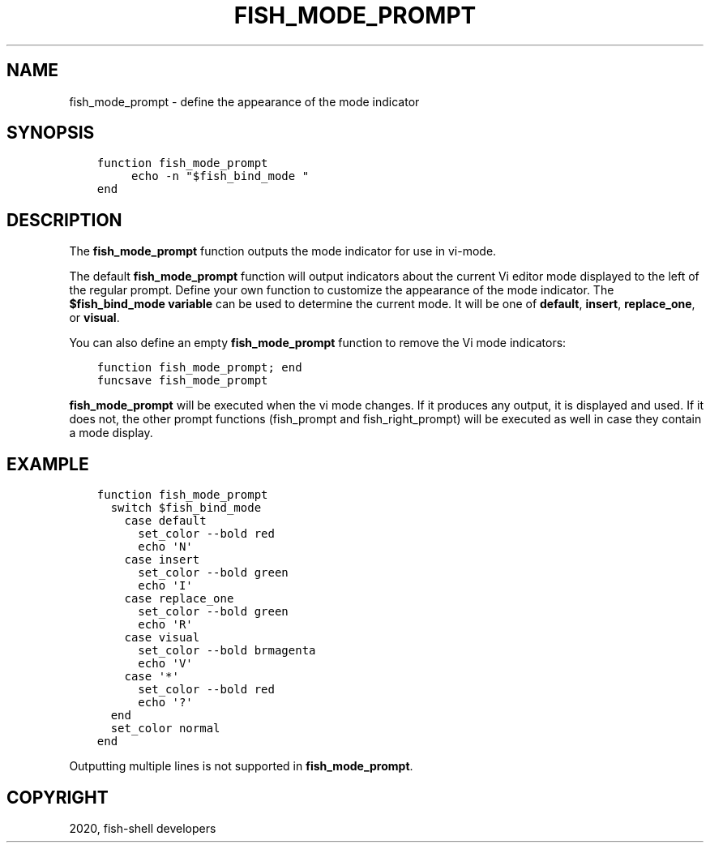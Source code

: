.\" Man page generated from reStructuredText.
.
.TH "FISH_MODE_PROMPT" "1" "Apr 07, 2021" "3.2" "fish-shell"
.SH NAME
fish_mode_prompt \- define the appearance of the mode indicator
.
.nr rst2man-indent-level 0
.
.de1 rstReportMargin
\\$1 \\n[an-margin]
level \\n[rst2man-indent-level]
level margin: \\n[rst2man-indent\\n[rst2man-indent-level]]
-
\\n[rst2man-indent0]
\\n[rst2man-indent1]
\\n[rst2man-indent2]
..
.de1 INDENT
.\" .rstReportMargin pre:
. RS \\$1
. nr rst2man-indent\\n[rst2man-indent-level] \\n[an-margin]
. nr rst2man-indent-level +1
.\" .rstReportMargin post:
..
.de UNINDENT
. RE
.\" indent \\n[an-margin]
.\" old: \\n[rst2man-indent\\n[rst2man-indent-level]]
.nr rst2man-indent-level -1
.\" new: \\n[rst2man-indent\\n[rst2man-indent-level]]
.in \\n[rst2man-indent\\n[rst2man-indent-level]]u
..
.SH SYNOPSIS
.INDENT 0.0
.INDENT 3.5
.sp
.nf
.ft C
function fish_mode_prompt
     echo \-n "$fish_bind_mode "
end
.ft P
.fi
.UNINDENT
.UNINDENT
.SH DESCRIPTION
.sp
The \fBfish_mode_prompt\fP function outputs the mode indicator for use in vi\-mode.
.sp
The default \fBfish_mode_prompt\fP function will output indicators about the current Vi editor mode displayed to the left of the regular prompt. Define your own function to customize the appearance of the mode indicator. The \fB$fish_bind_mode variable\fP can be used to determine the current mode. It will be one of \fBdefault\fP, \fBinsert\fP, \fBreplace_one\fP, or \fBvisual\fP\&.
.sp
You can also define an empty \fBfish_mode_prompt\fP function to remove the Vi mode indicators:
.INDENT 0.0
.INDENT 3.5
.sp
.nf
.ft C
function fish_mode_prompt; end
funcsave fish_mode_prompt
.ft P
.fi
.UNINDENT
.UNINDENT
.sp
\fBfish_mode_prompt\fP will be executed when the vi mode changes. If it produces any output, it is displayed and used. If it does not, the other prompt functions (fish_prompt and fish_right_prompt) will be executed as well in case they contain a mode display.
.SH EXAMPLE
.INDENT 0.0
.INDENT 3.5
.sp
.nf
.ft C
function fish_mode_prompt
  switch $fish_bind_mode
    case default
      set_color \-\-bold red
      echo \(aqN\(aq
    case insert
      set_color \-\-bold green
      echo \(aqI\(aq
    case replace_one
      set_color \-\-bold green
      echo \(aqR\(aq
    case visual
      set_color \-\-bold brmagenta
      echo \(aqV\(aq
    case \(aq*\(aq
      set_color \-\-bold red
      echo \(aq?\(aq
  end
  set_color normal
end
.ft P
.fi
.UNINDENT
.UNINDENT
.sp
Outputting multiple lines is not supported in \fBfish_mode_prompt\fP\&.
.SH COPYRIGHT
2020, fish-shell developers
.\" Generated by docutils manpage writer.
.
